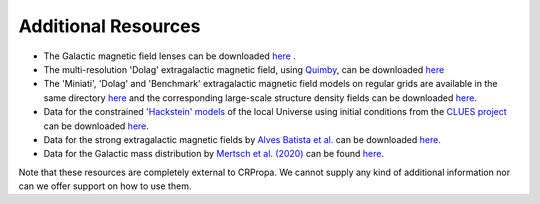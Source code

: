 Additional Resources
--------------------

-  The Galactic magnetic field lenses can be downloaded
   `here <https://ruhr-uni-bochum.sciebo.de/s/VEaAL2HYbkaHL06>`__ .
-  The multi-resolution 'Dolag' extragalactic magnetic field, using
   `Quimby <https://github.com/CRPropa/Quimby>`__, can be
   downloaded
   `here <https://ruhr-uni-bochum.sciebo.de/s/qXJ4sGxA2qW8OQh>`__
-  The 'Miniati', 'Dolag' and 'Benchmark' extragalactic magnetic field
   models on regular grids are available in the same directory
   `here <https://ruhr-uni-bochum.sciebo.de/s/qXJ4sGxA2qW8OQh>`__ and the
   corresponding large-scale structure density fields can be downloaded
   `here <https://ruhr-uni-bochum.sciebo.de/s/hQYDJfGwh9HCpQ8>`__.
-  Data for the constrained `'Hackstein'
   models <https://arxiv.org/abs/1710.01353>`__ of the local Universe
   using initial conditions from the `CLUES
   project <https://arxiv.org/abs/1510.04900>`__ can be downloaded
   `here <https://ruhr-uni-bochum.sciebo.de/s/kcsulGIhrnU9ks0>`__.
-  Data for the strong extragalactic magnetic fields by `Alves Batista  et al. 
   <https://arxiv.org/abs/1704.05869>`__ can be downloaded
   `here <https://ruhr-uni-bochum.sciebo.de/s/oerRpvSzFKbkQNj>`__.
-  Data for the Galactic mass distribution by `Mertsch et al. (2020) <https://arxiv.org/abs/2012.15770>`__ can be found 
   `here <https://ruhr-uni-bochum.sciebo.de/s/YD4wiiAdn3AK1SU>`__. 


Note that these resources are completely external to CRPropa. We cannot supply any kind of additional information nor can we offer support on how to use them.
